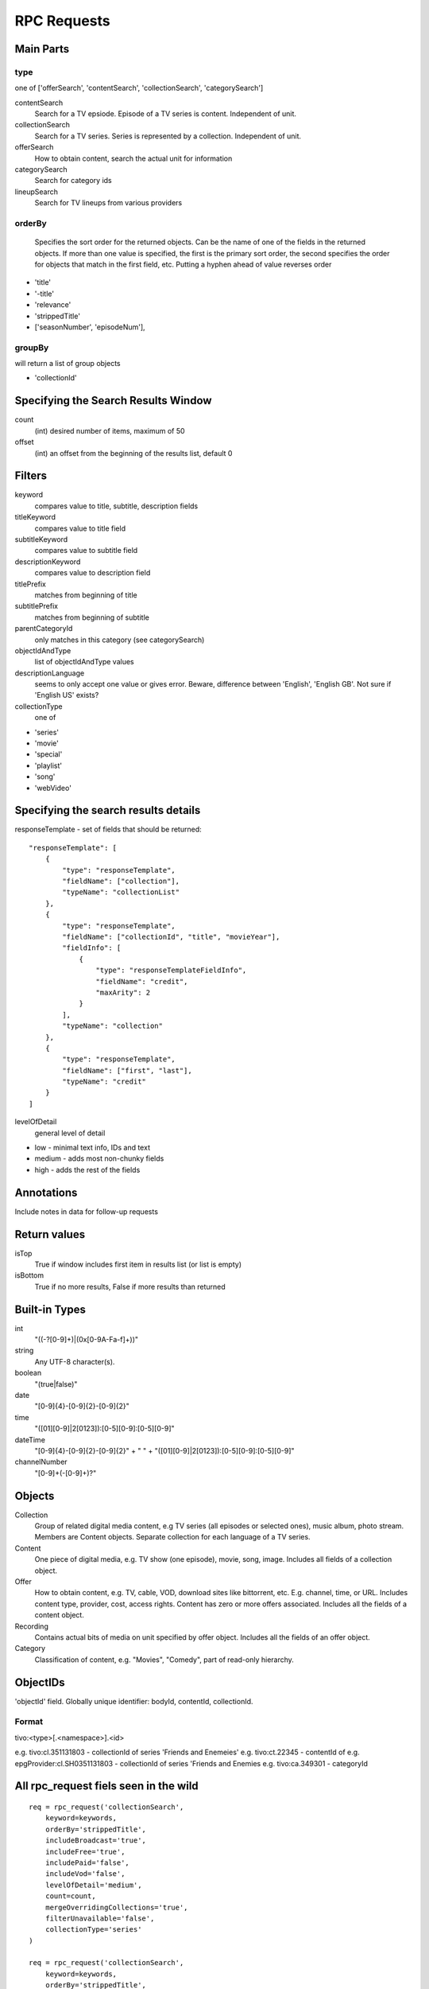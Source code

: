 RPC Requests
============

Main Parts
----------

type
~~~~
one of ['offerSearch', 'contentSearch', 'collectionSearch', 'categorySearch']

contentSearch
    Search for a TV epsiode.  Episode of a TV series is content.  Independent
    of unit.
collectionSearch
    Search for a TV series. Series is represented by a collection.  Independent
    of unit.
offerSearch
    How to obtain content, search the actual unit for information
categorySearch
    Search for category ids
lineupSearch
    Search for TV lineups from various providers

orderBy
~~~~~~~
    Specifies the sort order for the returned objects. Can be
    the name of one of the fields in the returned objects. If more than one
    value is specified, the first is the primary sort order, the second
    specifies the order for objects that match in the first field, etc.
    Putting a hyphen ahead of value reverses order

* 'title'
* '-title'
* 'relevance'
* 'strippedTitle'
* ['seasonNumber', 'episodeNum'],

groupBy
~~~~~~~
will return a list of group objects

* 'collectionId'

Specifying the Search Results Window
------------------------------------
count
    (int) desired number of items, maximum of 50
offset
    (int) an offset from the beginning of the results list, default 0

Filters
-------
keyword
    compares value to title, subtitle, description fields
titleKeyword
    compares value to title field
subtitleKeyword
    compares value to subtitle field
descriptionKeyword
    compares value to description field
titlePrefix
    matches from beginning of title
subtitlePrefix
    matches from beginning of subtitle
parentCategoryId
    only matches in this category (see categorySearch)
objectIdAndType
    list of objectIdAndType values
descriptionLanguage
    seems to only accept one value or gives error.  Beware, difference between
    'English', 'English GB'.  Not sure if 'English US' exists?
collectionType
    one of

* 'series'
* 'movie'
* 'special'
* 'playlist'
* 'song'
* 'webVideo'

Specifying the search results details
-------------------------------------
responseTemplate - set of fields that should be returned::

    "responseTemplate": [
        {
            "type": "responseTemplate",
            "fieldName": ["collection"],
            "typeName": "collectionList"
        },
        {
            "type": "responseTemplate",
            "fieldName": ["collectionId", "title", "movieYear"],
            "fieldInfo": [
                {
                    "type": "responseTemplateFieldInfo",
                    "fieldName": "credit",
                    "maxArity": 2
                }
            ],
            "typeName": "collection"
        },
        {
            "type": "responseTemplate",
            "fieldName": ["first", "last"],
            "typeName": "credit"
        }
    ]

levelOfDetail
    general level of detail

* low - minimal text info, IDs and text
* medium - adds most non-chunky fields
* high - adds the rest of the fields

Annotations
-----------
Include notes in data for follow-up requests

Return values
-------------
isTop
    True if window includes first item in results list (or list is empty)
isBottom
    True if no more results, False if more results than returned

Built-in Types
--------------
int
    "((-?[0-9]+)|(0x[0-9A-Fa-f]+))"
string
    Any UTF-8 character(s).
boolean
    "(true|false)"
date
    "[0-9]{4}-[0-9]{2}-[0-9]{2}"
time
    "([01][0-9]|2[0123]):[0-5][0-9]:[0-5][0-9]"
dateTime
    "[0-9]{4}-[0-9]{2}-[0-9]{2}" + " " + "([01][0-9]|2[0123]):[0-5][0-9]:[0-5][0-9]"
channelNumber
    "[0-9]+(-[0-9]+)?"

Objects
-------
Collection
    Group of related digital media content, e.g TV series (all episodes or 
    selected ones), music album, photo stream.  Members are Content objects.
    Separate collection for each language of a TV series.
Content
    One piece of digital media, e.g. TV show (one episode), movie, song, image.
    Includes all fields of a collection object.
Offer
    How to obtain content, e.g. TV, cable, VOD, download sites like bittorrent,
    etc.  E.g. channel, time, or URL.  Includes content type, provider, cost,
    access rights.  Content has zero or more offers associated.  Includes
    all the fields of a content object.
Recording
    Contains actual bits of media on unit specified by offer object. Includes
    all the fields of an offer object.
Category
    Classification of content, e.g. "Movies", "Comedy", part of read-only
    hierarchy.

ObjectIDs
---------
'objectId' field.  Globally unique identifier: bodyId, contentId, collectionId.

Format
~~~~~~
tivo:<type>[.<namespace>].<id>

e.g. tivo:cl.351131803 - collectionId of series 'Friends and Enemeies'
e.g. tivo:ct.22345 - contentId of
e.g. epgProvider:cl.SH0351131803 - collectionId of series 'Friends and Enemies
e.g. tivo:ca.349301 - categoryId

All rpc_request fiels seen in the wild
--------------------------------------
::

    req = rpc_request('collectionSearch',
        keyword=keywords,
        orderBy='strippedTitle',
        includeBroadcast='true',
        includeFree='true',
        includePaid='false',
        includeVod='false',
        levelOfDetail='medium',
        count=count,
        mergeOverridingCollections='true',
        filterUnavailable='false',
        collectionType='series'
    )

    req = rpc_request('collectionSearch',
        keyword=keywords,
        orderBy='strippedTitle',
        includeBroadcast='true',
        includeFree='true',
        includePaid='false',
        includeVod='false',
        levelOfDetail='medium',
        count=count,
        mergeOverridingCollections='true',
        filterUnavailable='false'
    )

    req = rpc_request('contentSearch',
        offset=offset,
        #filterUnavailable = 'false',
        count=25,
        orderBy=['seasonNumber', 'episodeNum'],
        levelOfDetail='medium',
        collectionId=collection_id
    )

    req = rpc_request('contentSearch',
        collectionId=collection_id,
        title=title,
        seasonNumber=season,
        episodeNum=episode,
        count=1,
    )

    req = rpc_request('contentSearch',
        collectionId=collection_id,
        title=title,
        seasonNumber=season,
        episodeNum=str(episode_num),
        count=1,
    )

    req = rpc_request('offerSearch',
        offset=offset,
        count=25,
        namespace='trioserver',
        levelOfDetail='medium',
        collectionId=collection_id
    )

    req = rpc_request('offerSearch',
        count=25,
        bodyId=body_id,
        title=title,
        subtitle=subtitle
    )

    req = rpc_request('offerSearch',
        count=25,
        bodyId=body_id,
        title=title
    )
